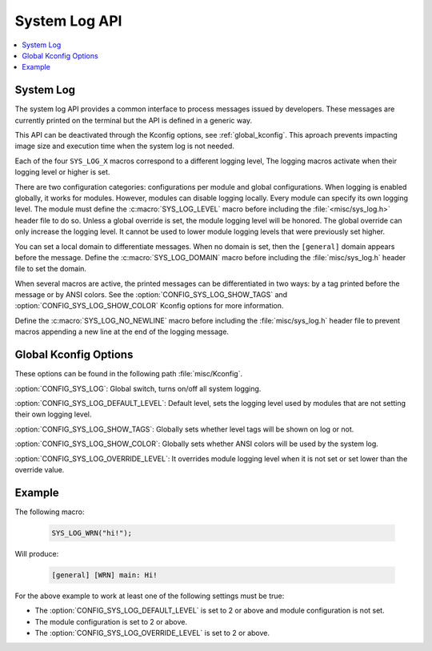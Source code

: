 .. _system_log:

System Log API
#################

.. contents::
   :depth: 1
   :local:
   :backlinks: top

System Log
************

.. doxygengroup:: system_log
   :project: Zephyr
   :content-only:

The system log API provides a common interface to process messages issued by
developers. These messages are currently printed on the terminal but the API is
defined in a generic way.

This API can be deactivated through the Kconfig options, see
:ref:`global_kconfig`.
This aproach prevents impacting image size and execution time when the system
log is not needed.

Each of the four ``SYS_LOG_X`` macros correspond to a different logging level,
The logging macros activate when their logging level or higher is set.

There are two configuration categories: configurations per module and global
configurations. When logging is enabled globally, it works for modules. However,
modules can disable logging locally. Every module can specify its own logging
level. The module must define the :c:macro:`SYS_LOG_LEVEL` macro before
including the :file:`<misc/sys_log.h>` header file to do so. Unless a global
override is set, the module logging level will be honored. The global override
can only increase the logging level. It cannot be used to lower module logging
levels that were previously set higher.

You can set a local domain to differentiate messages. When no domain is set,
then the ``[general]`` domain appears before the message. Define the
:c:macro:`SYS_LOG_DOMAIN` macro before including the :file:`misc/sys_log.h`
header file to set the domain.

When several macros are active, the printed messages can be differentiated in
two ways: by a tag printed before the message or by ANSI colors. See the
:option:`CONFIG_SYS_LOG_SHOW_TAGS` and :option:`CONFIG_SYS_LOG_SHOW_COLOR`
Kconfig options for more information.

Define the :c:macro:`SYS_LOG_NO_NEWLINE` macro before including the
:file:`misc/sys_log.h` header file to prevent macros appending a new line at the
end of the logging message.

.. _global_kconfig:

Global Kconfig Options
**********************

These options can be found in the following path :file:`misc/Kconfig`.

:option:`CONFIG_SYS_LOG`: Global switch, turns on/off all system logging.

:option:`CONFIG_SYS_LOG_DEFAULT_LEVEL`: Default level, sets the logging level
used by modules that are not setting their own logging level.

:option:`CONFIG_SYS_LOG_SHOW_TAGS`: Globally sets whether level tags will be
shown on log or not.

:option:`CONFIG_SYS_LOG_SHOW_COLOR`: Globally sets whether ANSI colors will be
used by the system log.

:option:`CONFIG_SYS_LOG_OVERRIDE_LEVEL`: It overrides module logging level when
it is not set or set lower than the override value.

Example
*******

The following macro:

    .. code-block:: c

     SYS_LOG_WRN("hi!");

Will produce:

    .. code-block:: console

     [general] [WRN] main: Hi!

For the above example to work at least one of the following settings must be
true:

- The :option:`CONFIG_SYS_LOG_DEFAULT_LEVEL` is set to 2 or above and module
  configuration is not set.
- The module configuration is set to 2 or above.
- The :option:`CONFIG_SYS_LOG_OVERRIDE_LEVEL` is set to 2 or above.
